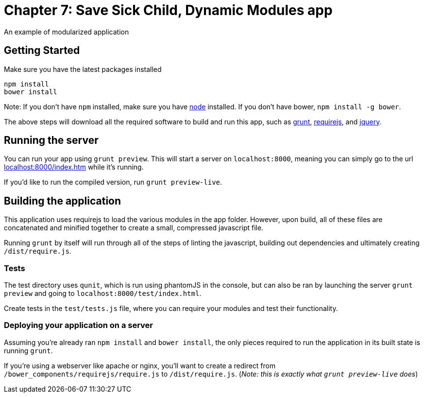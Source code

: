= Chapter 7: Save Sick Child, Dynamic Modules app

An example of modularized application

== Getting Started

Make sure you have the latest packages installed

-------------
npm install
bower install
-------------

Note: If you don't have `npm` installed, make sure you have
http://nodejs.com[node] installed. If you don't have bower,
`npm install -g bower`.

The above steps will download all the required software to build and run
this app, such as http://gruntjs.com[grunt],
http://requirejs.org[requirejs], and http://jquery.com[jquery].

== Running the server

You can run your app using `grunt preview`. This will start a server on
`localhost:8000`, meaning you can simply go to the url
http://localhost:8000/index.htm[localhost:8000/index.htm] while it's
running.

If you'd like to run the compiled version, run `grunt preview-live`.

== Building the application

This application uses requirejs to load the various modules in the app
folder. However, upon build, all of these files are concatenated and
minified together to create a small, compressed javascript file.

Running `grunt` by itself will run through all of the steps of linting
the javascript, building out dependencies and ultimately creating
`/dist/require.js`.

=== Tests

The test directory uses `qunit`, which is run using phantomJS in the
console, but can also be ran by launching the server `grunt preview` and
going to `localhost:8000/test/index.html`.

Create tests in the `test/tests.js` file, where you can require your
modules and test their functionality.

=== Deploying your application on a server

Assuming you're already ran `npm install` and `bower install`, the only
pieces required to run the application in its built state is running
`grunt`.

If you're using a webserver like apache or nginx, you'll want to create
a redirect from `/bower_components/requirejs/require.js` to
`/dist/require.js`. (_Note: this is exactly what `grunt preview-live`
does_)